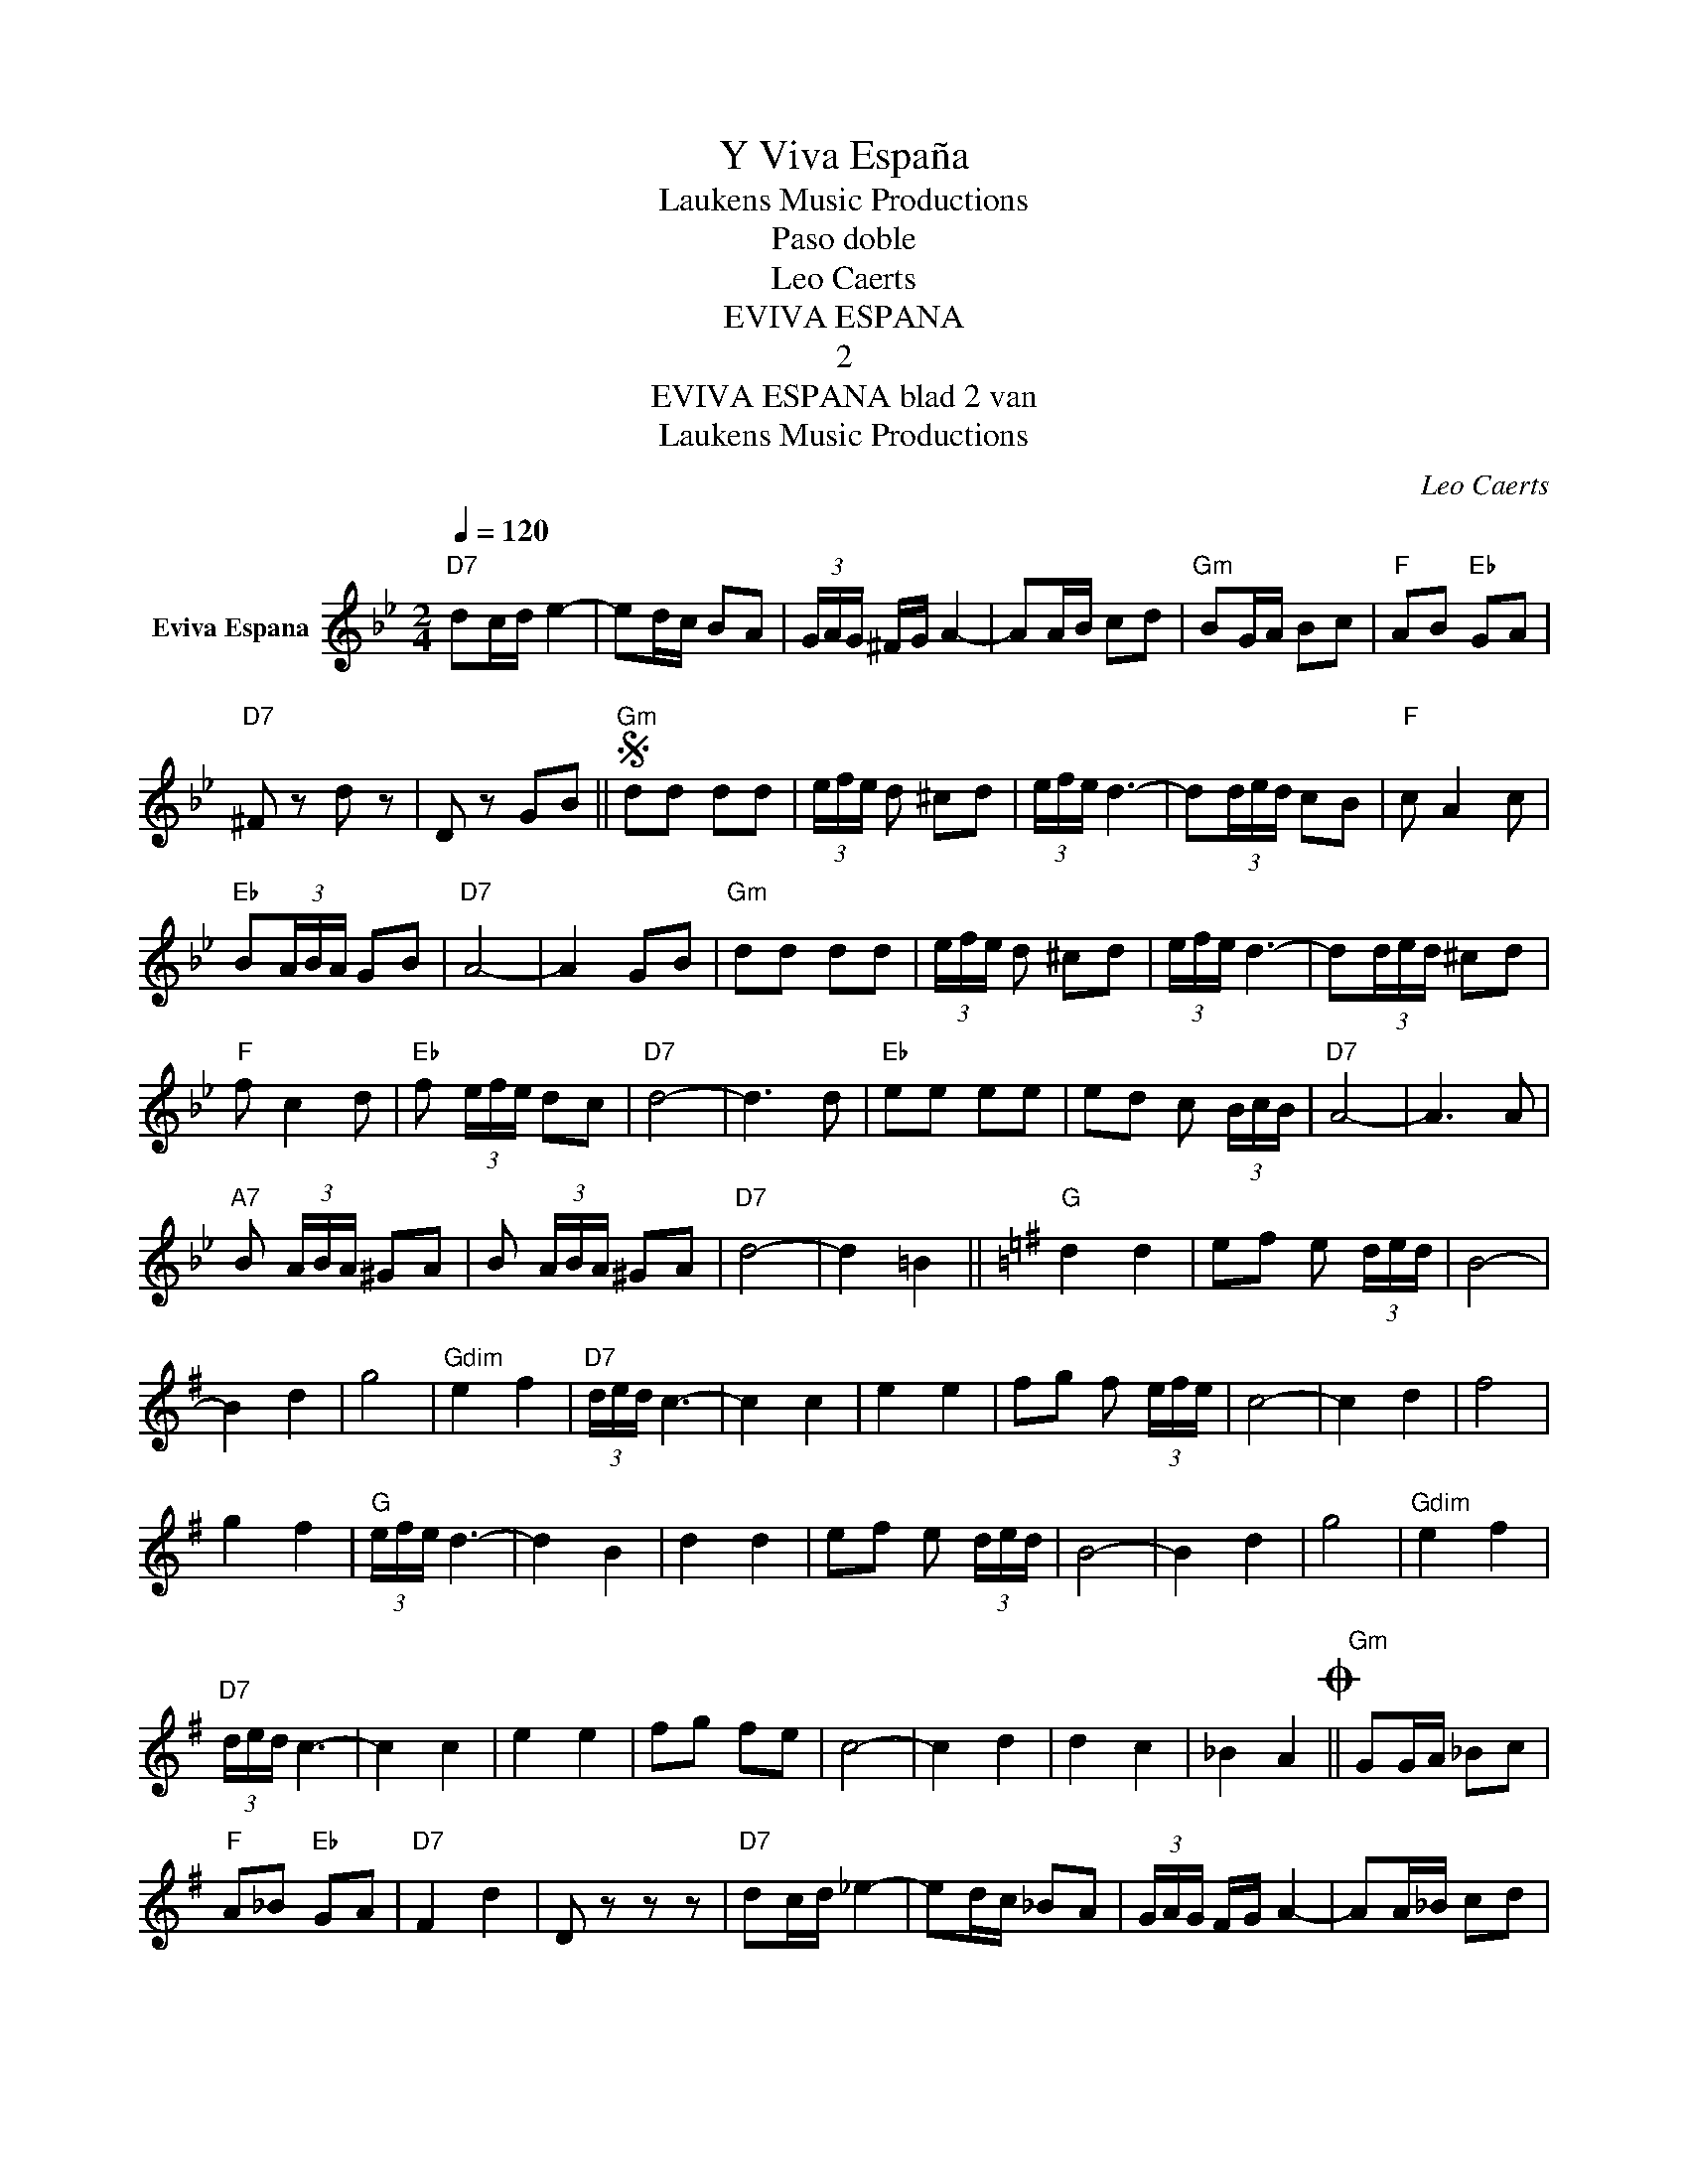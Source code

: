X:1
T:Y Viva España
T: Laukens Music Productions  
T:Paso doble
T:Leo Caerts
T:EVIVA ESPANA
T:2
T:EVIVA ESPANA blad 2 van 
T: Laukens Music Productions  
C:Leo Caerts
Z:All Rights Reserved
L:1/8
Q:1/4=120
M:2/4
K:Gmin
V:1 treble nm="Eviva Espana"
%%MIDI program 0
%%MIDI control 7 102
%%MIDI control 10 64
V:1
"D7" dc/d/ e2- | ed/c/ BA | (3G/A/G/ ^F/G/ A2- | AA/B/ cd |"Gm" BG/A/ Bc |"F" AB"Eb" GA | %6
"D7" ^F z d z | D z GB ||S"Gm" dd dd | (3e/f/e/ d ^cd | (3e/f/e/ d3- | d(3d/e/d/ cB |"F" c A2 c | %13
"Eb" B(3A/B/A/ GB |"D7" A4- | A2 GB |"Gm" dd dd | (3e/f/e/ d ^cd | (3e/f/e/ d3- | d(3d/e/d/ ^cd | %20
"F" f c2 d |"Eb" f (3e/f/e/ dc |"D7" d4- | d3 d |"Eb" ee ee | ed c (3B/c/B/ |"D7" A4- | A3 A | %28
"A7" B (3A/B/A/ ^GA | B (3A/B/A/ ^GA |"D7" d4- | d2 =B2 ||[K:G]"G" d2 d2 | ef e (3d/e/d/ | B4- | %35
 B2 d2 | g4 |"Gdim" e2 f2 |"D7" (3d/e/d/ c3- | c2 c2 | e2 e2 | fg f (3e/f/e/ | c4- | c2 d2 | f4 | %45
 g2 f2 |"G" (3e/f/e/ d3- | d2 B2 | d2 d2 | ef e (3d/e/d/ | B4- | B2 d2 | g4 |"Gdim" e2 f2 | %54
"D7" (3d/e/d/ c3- | c2 c2 | e2 e2 | fg fe | c4- | c2 d2 | d2 c2 | _B2 A2O ||"Gm" GG/A/ _Bc | %63
"F" A_B"Eb" GA |"D7" F2 d2 | D z z z |"D7" dc/d/ _e2- | ed/c/ _BA | (3G/A/G/ F/G/ A2- | AA/_B/ cd | %70
"Gm" _BG/A/ Bc |"F" A_B"Eb" GA |"D7" F2 d2 | D z G_B!D.S.! ||O"G" GG/G/ GG | G z B2 | d2 d2 | %77
 ef e (3d/e/d/ | B4- | B2 d2 | g4 |"Gdim" e2 f2 |"D7" (3d/e/d/ c3- | c2 c2 | e2 e2 | %85
 fg f (3e/f/e/ | c4- | c2 d2 | f4 | g2 f2 |"G" (3e/f/e/ d3- | d2 B2 | d2 d2 | ef e (3d/e/d/ | B4- | %95
 B2 d2 | g4 |"Gdim" e2 f2 |"D7" (3d/e/d/ c3- | c2 c2 | e2 e2 | fg fe | c4- | c2 d2 | d2 c2 | %105
 _B2 A2 |"G" GG/G/ GG |"G" G"Ab"_A"Bb" _B"Ab"A |"G" G2 G>G | G4 |] %110

